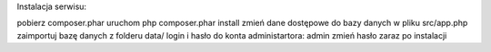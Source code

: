 Instalacja serwisu:

pobierz composer.phar
uruchom php composer.phar install
zmień dane dostępowe do bazy danych w pliku src/app.php
zaimportuj bazę danych z folderu data/
login i hasło do konta administartora: admin
zmień hasło zaraz po instalacji
